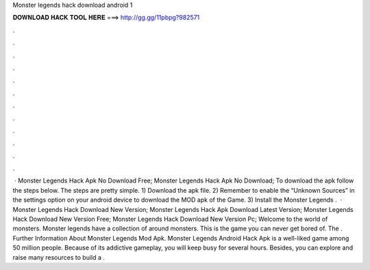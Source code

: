 Monster legends hack download android 1

𝐃𝐎𝐖𝐍𝐋𝐎𝐀𝐃 𝐇𝐀𝐂𝐊 𝐓𝐎𝐎𝐋 𝐇𝐄𝐑𝐄 ===> http://gg.gg/11pbpg?982571

.

.

.

.

.

.

.

.

.

.

.

.

 · Monster Legends Hack Apk No Download Free; Monster Legends Hack Apk No Download; To download the apk follow the steps below. The steps are pretty simple. 1) Download the apk file. 2) Remember to enable the “Unknown Sources” in the settings option on your android device to download the MOD apk of the Game. 3) Install the Monster Legends .  · Monster Legends Hack Download New Version; Monster Legends Hack Apk Download Latest Version; Monster Legends Hack Download New Version Free; Monster Legends Hack Download New Version Pc; Welcome to the world of monsters. Monster legends have a collection of around monsters. This is the game you can never get bored of. The . Further Information About Monster Legends Mod Apk. Monster Legends Android Hack Apk is a well-liked game among 50 million people. Because of its addictive gameplay, you will keep busy for several hours. Besides, you can explore and raise many resources to build a .